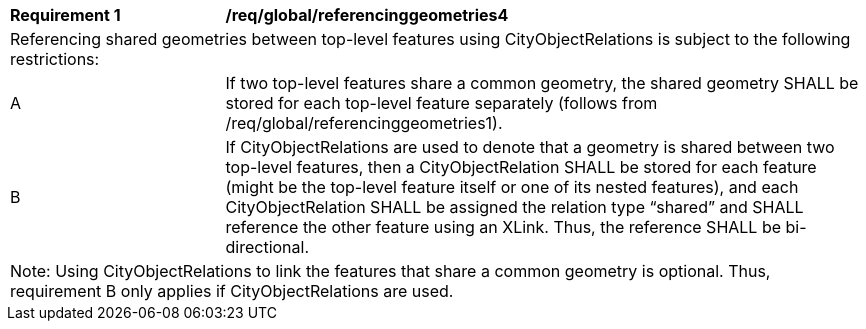[[req_global_referencinggeometries4]]
[width="100%",cols="2,6"]
|===
^|*Requirement  {counter:req-id}* |*/req/global/referencinggeometries4*
2+|Referencing shared geometries between top-level features using CityObjectRelations is subject to the following restrictions:
^|A |If two top-level features share a common geometry, the shared geometry SHALL be stored for each top-level feature separately (follows from /req/global/referencinggeometries1).
^|B |If CityObjectRelations are used to denote that a geometry is shared between two top-level features, then a CityObjectRelation SHALL be stored for each feature (might be the top-level feature itself or one of its nested features), and each CityObjectRelation SHALL be assigned the relation type “shared” and SHALL reference the other feature using an XLink. Thus, the reference SHALL be bi-directional.
2+|Note: Using CityObjectRelations to link the features that share a common geometry is optional. Thus, requirement B only applies if CityObjectRelations are used.
|===
